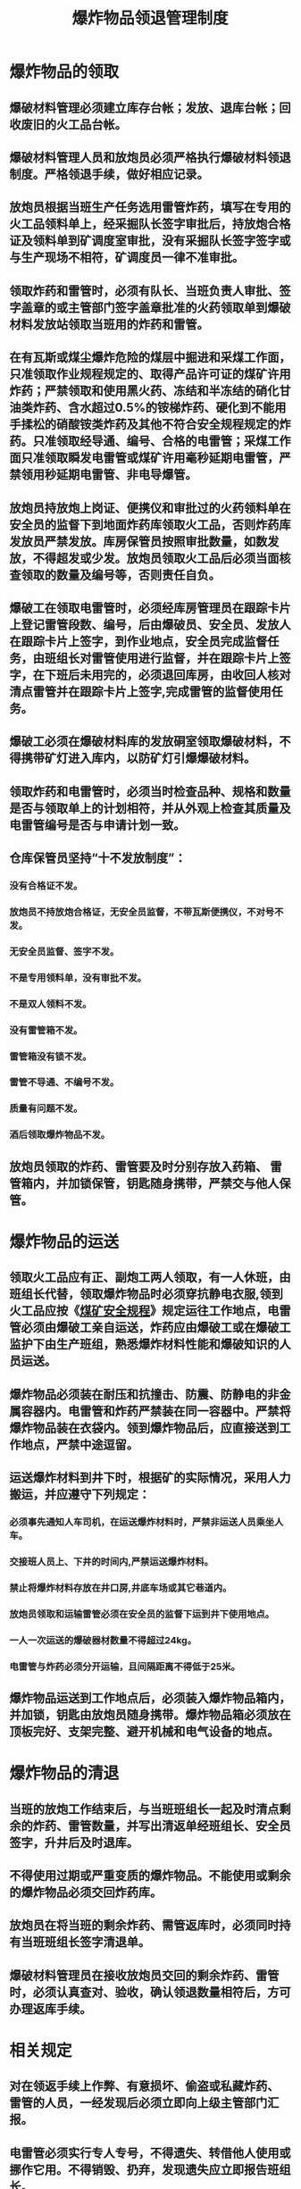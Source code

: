 :PROPERTIES:
:ID:       42e19cfd-3243-4b51-acbd-5edaf3b00af8
:END:
#+title: 爆炸物品领退管理制度
* 爆炸物品的领取
** 爆破材料管理必须建立库存台帐；发放、退库台帐；回收废旧的火工品台帐。
** 爆破材料管理人员和放炮员必须严格执行爆破材料领退制度。严格领退手续，做好相应记录。
** 放炮员根据当班生产任务选用雷管炸药，填写在专用的火工品领料单上，经采掘队长签字审批后，持放炮合格证及领料单到矿调度室审批，没有采掘队长签字签字或与生产现场不相符，矿调度员一律不准审批。
** 领取炸药和雷管时，必须有队长、当班负责人审批、签字盖章的或主管部门签字盖章批准的火药领取单到爆破材料发放站领取当班用的炸药和雷管。
** 在有瓦斯或煤尘爆炸危险的煤层中掘进和采煤工作面，只准领取作业规程规定的、取得产品许可证的煤矿许用炸药；严禁领取和使用黑火药、冻结和半冻结的硝化甘油类炸药、含水超过0.5%的铵梯炸药、硬化到不能用手揉松的硝酸铵类炸药及其他不符合安全规程规定的炸药。只准领取经导通、编号、合格的电雷管；采煤工作面只准领取瞬发电雷管或煤矿许用毫秒延期电雷管，严禁领用秒延期电雷管、非电导爆管。
** 放炮员持放炮上岗证、便携仪和审批过的火药领料单在安全员的监督下到地面炸药库领取火工品，否则炸药库发放员严禁发放。库房保管员按照审批数量，如数发放，不得超发或少发。放炮员领取火工品后必须当面核查领取的数量及编号等，否则责任自负。
** 爆破工在领取电雷管时，必须经库房管理员在跟踪卡片上登记雷管段数、编号，后由爆破员、安全员、发放人在跟踪卡片上签字，到作业地点，安全员完成监督任务，由班组长对雷管使用进行监督，并在跟踪卡片上签字，在下班后未用完的，必须退回库房，由收回人核对清点雷管并在跟踪卡片上签字,完成雷管的监督使用任务。
** 爆破工必须在爆破材料库的发放硐室领取爆破材料，不得携带矿灯进入库内，以防矿灯引爆爆破材料。
** 领取炸药和电雷管时，必须当时检查品种、规格和数量是否与领取单上的计划相符，并从外观上检查其质量及电雷管编号是否与申请计划一致。
** 仓库保管员坚持“十不发放制度”：
*** 没有合格证不发。
*** 放炮员不持放炮合格证，无安全员监督，不带瓦斯便携仪，不对号不发。
*** 无安全员监督、签字不发。
*** 不是专用领料单，没有审批不发。
*** 不是双人领料不发。
*** 没有雷管箱不发。
*** 雷管箱没有锁不发。
*** 雷管不导通、不编号不发。
*** 质量有问题不发。
*** 酒后领取爆炸物品不发。
** 放炮员领取的炸药、雷管要及时分别存放入药箱、 雷管箱内，并加锁保管，钥匙随身携带，严禁交与他人保管。
* 爆炸物品的运送
** 领取火工品应有正、副炮工两人领取，有一人休班，由班组长代替，领取爆炸物品时必须穿抗静电衣服,领到火工品应按《[[id:b71952b6-3391-434f-a727-1a41ed3d8883][煤矿安全规程]]》规定运往工作地点，电雷管必须由爆破工亲自运送，炸药应由爆破工或在爆破工监护下由生产班组，熟悉爆炸材料性能和爆破知识的人员运送。
** 爆炸物品必须装在耐压和抗撞击、防震、防静电的非金属容器内。电雷管和炸药严禁装在同一容器中。严禁将爆炸物品装在衣袋内。领到爆炸物品后，应直接送到工作地点，严禁中途逗留。
** 运送爆炸材料到井下时，根据矿的实际情况，采用人力搬运，并应遵守下列规定：
*** 必须事先通知人车司机，在运送爆炸材料时，严禁非运送人员乘坐人车。
*** 交接班人员上、下井的时间内,严禁运送爆炸材料。
*** 禁止将爆炸材料存放在井口房,井底车场或其它巷道内。
*** 放炮员领取和运输雷管必须在安全员的监督下运到井下使用地点。
*** 一人一次运送的爆破器材数量不得超过24kg。
*** 电雷管与炸药必须分开运输，且间隔距离不得低于25米。
** 爆炸物品运送到工作地点后，必须装入爆炸物品箱内，并加锁，钥匙由放炮员随身携带。爆炸物品箱必须放在顶板完好、支架完整、避开机械和电气设备的地点。
* 爆炸物品的清退
** 当班的放炮工作结束后，与当班班组长一起及时清点剩余的炸药、雷管数量，并写出清返单经班组长、安全员签字，升井后及时退库。
** 不得使用过期或严重变质的爆炸物品。不能使用或剩余的爆炸物品必须交回炸药库。
** 放炮员在将当班的剩余炸药、需管返库时，必须同时持有当班班组长签字清退单。
** 爆破材料管理员在接收放炮员交回的剩余炸药、雷管时，必须认真查对、验收，确认领退数量相符后，方可办理返库手续。
* 相关规定
** 对在领返手续上作弊、有意损坏、偷盗或私藏炸药、 雷管的人员，一经发现后必须立即向上级主管部门汇报。
** 电雷管必须实行专人专号，不得遗失、转借他人使用或挪作它用。不得销毁、扔弃，发现遗失应立即报告班组长。
** 每次爆破工作完成后，爆破工必须认真落实炸药、雷管的来龙去脉。做到“审批、实领、实用、缴回”四个环节爆破材料的品种、规格和数量相一致，使四个环节各负其责、各把其关。
** 各采掘工作面火工品现场用量必须在当班下班之前，经当班安全员核发，在清退单上签字后，放炮员亲自退库，炸药库保管员按清退单查收，在查收后必须给放炮员开一联红单,单中注明清退名称和数量,放炮员收到红单后,将红单交回材料保管,由保管进行保存,争取做到帐与物相符,若发现不按规定办理一次核减薪酬XX元，情节严重者重处。
** 炸药库必须切实抓好火工品班后清退工作，凡放炮员无清退单或清退单填写不符要求的，炸药库值班员必须及时上报安全科，每人次核减薪酬XX元。
** 号召广大职工认真搜捡丢失在煤炭中的雷管，井下拾到的雷管必须交炸药库，由当班炸药库值班员出具证明报安全科，井上捡到的雷管必须及时主动的交炸药库，由当班炸药库值班员出具证明报安全科。上交者必须讲清拾到雷管的地点（最好有证明人），矿对上交雷管个人给予奖励。
** 炸药库对收到的雷管，要做好专项记录台帐，要专箱存放，并查明雷管编号及使用队组。
** 安全科对收到的雷管做好追查处理工作，丢失雷管至少要追查到班组和个人。
** 凡发现私自携带雷管上井的，当一级严重三违处理，三发及以上的除罚款外，交公安部门处理，造成后果的，依法追究刑事责任。对搜捡到雷管不主动上交的，经查实同样按私自携带雷管上井处理。
** 加强井口检身工管理和检查，凡发现携带雷管、炸药出井的，一律开除矿籍，交公安部门处理。
